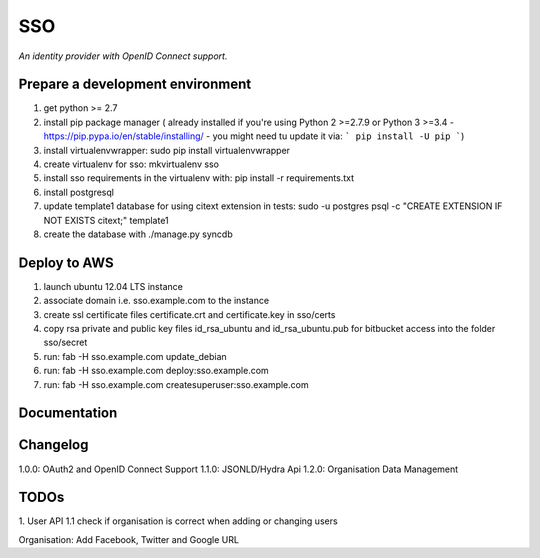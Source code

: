 SSO
========

*An identity provider with OpenID Connect support.*

Prepare a development environment
----------------------------------
1. get python >= 2.7
2. install pip package manager ( already installed if you're using Python 2 >=2.7.9 or Python 3 >=3.4 - https://pip.pypa.io/en/stable/installing/ - you might need tu update it via: ``` pip install -U pip ```)
3. install virtualenvwrapper: sudo pip install virtualenvwrapper
4. create virtualenv for sso:  mkvirtualenv sso
5. install sso requirements in the virtualenv with: pip install -r requirements.txt
6. install postgresql
7. update template1 database for using citext extension in tests:  sudo -u postgres psql -c "CREATE EXTENSION IF NOT EXISTS citext;" template1
8. create the database with ./manage.py syncdb


Deploy to AWS
--------------

1. launch ubuntu 12.04 LTS instance
2. associate domain i.e. sso.example.com to the instance
3. create ssl certificate files certificate.crt and certificate.key in sso/certs 
4. copy rsa private and public key files id_rsa_ubuntu and id_rsa_ubuntu.pub for bitbucket access into the folder sso/secret
5. run: fab -H sso.example.com update_debian
6. run: fab -H sso.example.com deploy:sso.example.com
7. run: fab -H sso.example.com createsuperuser:sso.example.com

Documentation
--------------


Changelog
----------

1.0.0: OAuth2 and OpenID Connect Support
1.1.0: JSONLD/Hydra Api 
1.2.0: Organisation Data Management

TODOs
-----------
1. User API 
1.1 check if organisation is correct when adding or changing users

Organisation:
Add Facebook, Twitter and Google URL